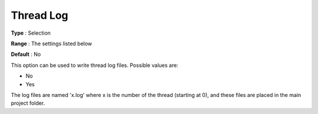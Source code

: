 .. _ODH-CPLEX_Logging_-_Thread_Log:


Thread Log
==========



**Type** :	Selection	

**Range** :	The settings listed below	

**Default** :	No	



This option can be used to write thread log files. Possible values are:



*	No
*	Yes




The log files are named 'x.log' where x is the number of the thread (starting at 0), and these files are placed in the main project folder.




